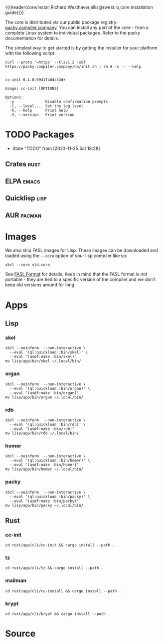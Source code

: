 {{{header(core/install,Richard Westhaver,ellis@rwest.io,core installation
guide)}}} 

The core is distributed via our public package registry:
[[https://packy.compiler.company][packy.compiler.company]]. You can install any part of the core - from a
complete Linux system to individual packages. Refer to the packy
documentation for details.

The simplest way to get started is by getting the installer for your
platform with the following script:

#+begin_src shell :results pp replace :exports both :noeval t
curl --proto '=https' --tlsv1.2 -sSf https://packy.compiler.company/do/init.sh | sh # -s -- --help
#+end_src

#+RESULTS:
#+begin_example

cc-init 0.1.0-0941fa04c53d+

Usage: cc-init [OPTIONS]

Options:
  -y              Disable confirmation prompts
  -l, --level...  Set the log level
  -h, --help      Print help
  -V, --version   Print version
#+end_example
* TODO Packages
- State "TODO"       from              [2023-11-25 Sat 18:28]
** Crates                                                              :rust:
** ELPA                                                               :emacs:
** Quicklisp                                                           :lisp:
** AUR                                                               :pacman:
* Images
We also ship FASL images for Lisp. These images can be downloaded and
loaded using the =--core= option of your lisp compiler like so:

#+begin_src shell
sbcl --core std.core
#+end_src

See [[https://www.sbcl.org/manual/#FASL-Format][FASL Format]] for details. Keep in mind that the FASL format is not
portable - they are tied to a specific version of the compiler and we
don't keep old versions around for long.
* Apps
** Lisp
*** skel
#+begin_src shell :results pp replace :exports code
  sbcl --noinform  --non-interactive \
    --eval '(ql:quickload :bin/skel)' \
    --eval "(asdf:make :bin/skel)"
  mv lisp/app/bin/skel ~/.local/bin/
#+end_src

#+RESULTS:
: To load "bin/skel":
:   Load 1 ASDF system:
:     bin/skel
: ; Loading "bin/skel"
: .......
: compressed 32768 bytes into 5079 at level 9
: compressed 236388352 bytes into 9579898 at level 9
: compressed 8552448 bytes into 2637947 at level 9
: compressed 0 bytes into 9 at level 9

*** organ
#+begin_src shell :results pp replace :exports code
  sbcl --noinform  --non-interactive \
    --eval '(ql:quickload :bin/organ)' \
    --eval "(asdf:make :bin/organ)"
  mv lisp/app/bin/organ ~/.local/bin/
#+end_src

#+RESULTS:
#+begin_example
To load "bin/organ":
  Load 1 ASDF system:
    bin/organ
; Loading "bin/organ"
..................................................
[package bin/organ].
compressed 32768 bytes into 5088 at level 9
compressed 236388352 bytes into 9364780 at level 9
compressed 8355840 bytes into 2588308 at level 9
compressed 0 bytes into 9 at level 9
#+end_example

*** rdb
#+begin_src shell :results pp replace :exports code
  sbcl --noinform  --non-interactive \
    --eval '(ql:quickload :bin/rdb)' \
    --eval "(asdf:make :bin/rdb)"
  mv lisp/app/bin/rdb ~/.local/bin/
#+end_src

#+RESULTS:
: To load "bin/rdb":
:   Load 1 ASDF system:
:     bin/rdb
: ; Loading "bin/rdb"
: ....
: compressed 32768 bytes into 5071 at level 9
: compressed 236388352 bytes into 9386823 at level 9
: compressed 8421376 bytes into 2593084 at level 9
: compressed 0 bytes into 9 at level 9

*** homer
#+begin_src shell :results pp replace :exports code
  sbcl --noinform  --non-interactive \
    --eval '(ql:quickload :bin/homer)' \
    --eval "(asdf:make :bin/homer)"
  mv lisp/app/bin/homer ~/.local/bin/
#+end_src

#+RESULTS:
#+begin_example
To load "bin/homer":
  Load 1 ASDF system:
    bin/homer
; Loading "bin/homer"
..................................................
[package bin/homer].
compressed 32768 bytes into 5094 at level 9
compressed 236388352 bytes into 9586720 at level 9
compressed 8552448 bytes into 2634135 at level 9
compressed 0 bytes into 9 at level 9
#+end_example

*** packy
#+begin_src shell :results pp replace :exports code
  sbcl --noinform  --non-interactive \
    --eval '(ql:quickload :bin/packy)' \
    --eval "(asdf:make :bin/packy)"
  mv lisp/app/bin/packy ~/.local/bin/
#+end_src

#+RESULTS:
#+begin_example
To load "bin/packy":
  Load 1 ASDF system:
    bin/packy
; Loading "bin/packy"
..................................................
[package packy]...................................
[package bin/packy].
compressed 32768 bytes into 5086 at level 9
compressed 236388352 bytes into 9303422 at level 9
compressed 8323072 bytes into 2579589 at level 9
compressed 0 bytes into 9 at level 9
#+end_example
** Rust
*** cc-init
#+begin_src shell :results output pp :exports code
  cd rust/app/cli/cc-init && cargo install --path .
#+end_src

#+RESULTS:

*** tz
#+begin_src shell :results output pp :exports code
  cd rust/app/cli/tz && cargo install --path .
#+end_src

#+RESULTS:

*** mailman
#+begin_src shell :results output pp :exports code
  cd rust/app/cli/cc-install && cargo install --path .
#+end_src

#+RESULTS:

*** krypt
#+begin_src shell :results output pp :exports code
  cd rust/app/cli/krypt && cargo install --path .
#+end_src

#+RESULTS:

* Source
